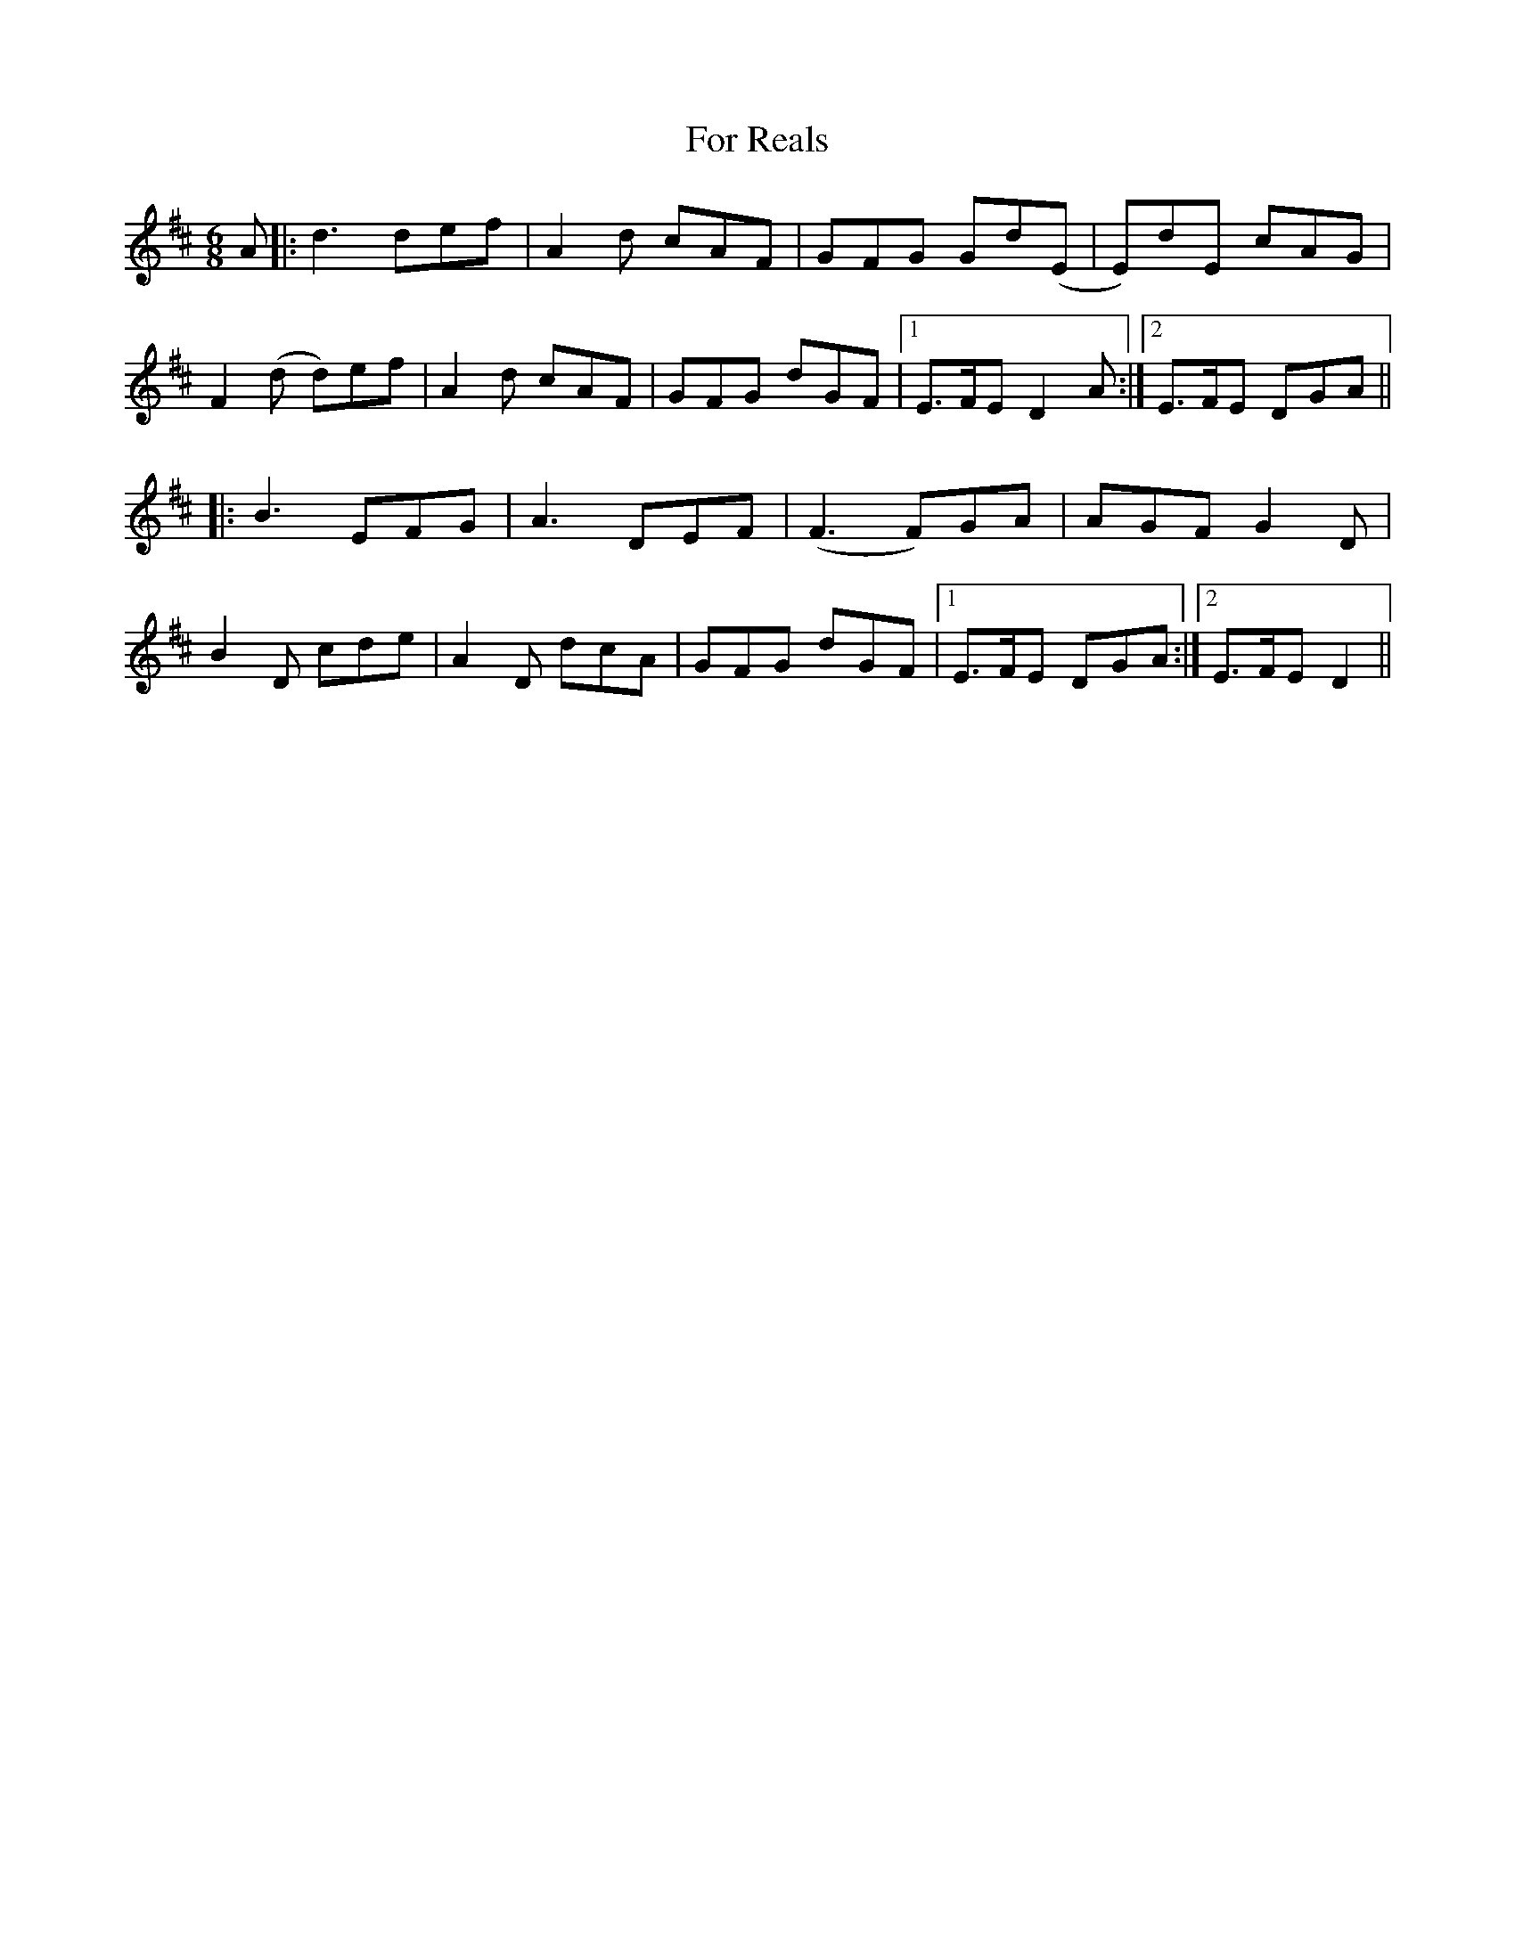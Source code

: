X: 13698
T: For Reals
R: jig
M: 6/8
K: Dmajor
A|:d3 def|A2d cAF|GFG Gd(E|E)dE cAG|
F2(d d)ef|A2d cAF|GFG dGF|1 E>FE D2A:|2 E>FE DGA||
|:B3 EFG|A3 DEF|(F3 F)GA|AGF G2D|
B2D cde|A2D dcA|GFG dGF|1 E>FE DGA:|2 E>FE D2||

